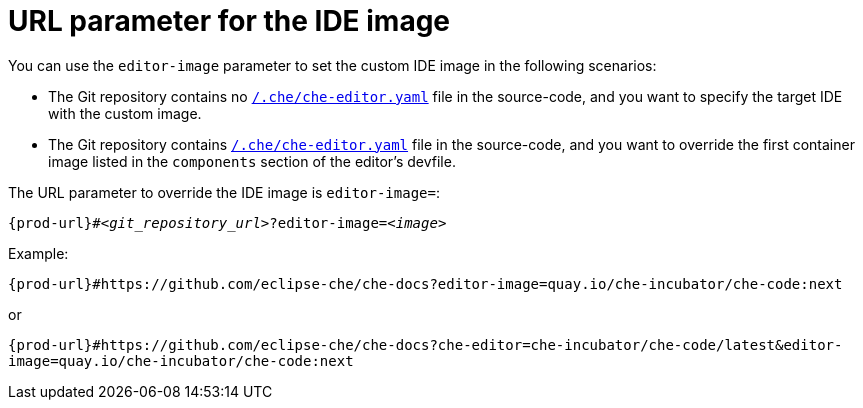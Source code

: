 :_content-type: CONCEPT
:description: URL parameter for the IDE image
:keywords: parameter, URL, IDE, image
:navtitle: URL parameter for the IDE image
//:page-aliases:

[id="url-parameter-for-the-ide-image"]
= URL parameter for the IDE image

You can use the `editor-image` parameter to set the custom IDE image in the following scenarios:

* The Git repository contains no xref:defining-a-common-ide.adoc[`/.che/che-editor.yaml`] file in the source-code, and you want to specify the target IDE with the custom image.

* The Git repository contains xref:defining-a-common-ide.adoc[`/.che/che-editor.yaml`] file in the source-code, and you want to override the first container image listed in the `components` section of the editor's devfile.

The URL parameter to override the IDE image is `editor-image=`:

[source,subs="+quotes,+attributes,+macros"]
----
pass:c,a,q[{prod-url}]#__<git_repository_url>__?editor-image=__<image>__
----

.Example:
`pass:c,a,q[{prod-url}]#https://github.com/eclipse-che/che-docs?editor-image=quay.io/che-incubator/che-code:next`

or

`pass:c,a,q[{prod-url}]#https://github.com/eclipse-che/che-docs?che-editor=che-incubator/che-code/latest&editor-image=quay.io/che-incubator/che-code:next`
